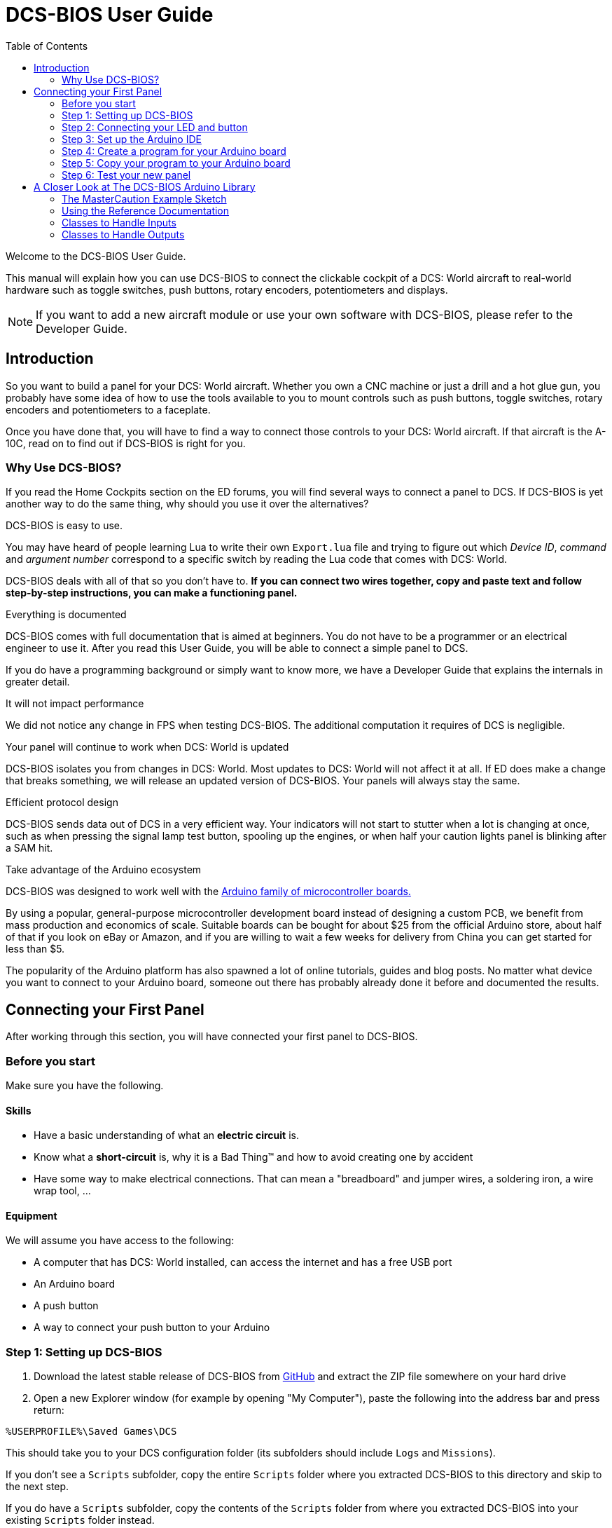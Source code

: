 = DCS-BIOS User Guide
:toc: right
:icons: font

Welcome to the DCS-BIOS User Guide.

This manual will explain how you can use DCS-BIOS to connect the clickable cockpit of a DCS: World aircraft to real-world hardware such as toggle switches, push buttons, rotary encoders, potentiometers and displays.

NOTE: If you want to add a new aircraft module or use your own software with DCS-BIOS, please refer to the Developer Guide.

== Introduction

So you want to build a panel for your DCS: World aircraft.
Whether you own a CNC machine or just a drill and a hot glue gun, you probably have some idea of how to use the tools available to you to mount controls such as push buttons, toggle switches, rotary encoders and potentiometers to a faceplate.

Once you have done that, you will have to find a way to connect those controls to your DCS: World aircraft.
If that aircraft is the A-10C, read on to find out if DCS-BIOS is right for you.

=== Why Use DCS-BIOS?

If you read the Home Cockpits section on the ED forums, you will find several ways to connect a panel to DCS.
If DCS-BIOS is yet another way to do the same thing, why should you use it over the alternatives?

.DCS-BIOS is easy to use.

You may have heard of people learning Lua to write their own `Export.lua` file and trying to figure out which _Device ID_, _command_ and _argument number_ correspond to a specific switch by reading the Lua code that comes with DCS: World.

DCS-BIOS deals with all of that so you don't have to. *If you can connect two wires together, copy and paste text and follow step-by-step instructions, you can make a functioning panel.*

.Everything is documented
DCS-BIOS comes with full documentation that is aimed at beginners.
You do not have to be a programmer or an electrical engineer to use it.
After you read this User Guide, you will be able to connect a simple panel to DCS.

If you do have a programming background or simply want to know more, we have a Developer Guide that explains the internals in greater detail.

.It will not impact performance

We did not notice any change in FPS when testing DCS-BIOS.
The additional computation it requires of DCS is negligible.

.Your panel will continue to work when DCS: World is updated

DCS-BIOS isolates you from changes in DCS: World.
Most updates to DCS: World will not affect it at all.
If ED does make a change that breaks something, we will release an updated version of DCS-BIOS.
Your panels will always stay the same.

.Efficient protocol design

DCS-BIOS sends data out of DCS in a very efficient way.
Your indicators will not start to stutter when a lot is changing at once, such as when pressing the signal lamp test button, spooling up the engines, or when half your caution lights panel is blinking after a SAM hit.

.Take advantage of the Arduino ecosystem

DCS-BIOS was designed to work well with the http://www.arduino.cc[Arduino family of microcontroller boards.]

By using a popular, general-purpose microcontroller development board instead of designing a custom PCB, we benefit from mass production and economics of scale.
Suitable boards can be bought for about $25 from the official Arduino store, about half of that if you look on eBay or Amazon, and if you are willing to wait a few weeks for delivery from China you can get started for less than $5.

The popularity of the Arduino platform has also spawned a lot of online tutorials, guides and blog posts.
No matter what device you want to connect to your Arduino board, someone out there has probably already done it before and documented the results.



== Connecting your First Panel

After working through this section, you will have connected your first panel to DCS-BIOS.

=== Before you start

Make sure you have the following.

==== Skills

* Have a basic understanding of what an *electric circuit* is.
* Know what a *short-circuit* is, why it is a Bad Thing(TM) and how to avoid creating one by accident
* Have some way to make electrical connections. That can mean a "breadboard" and jumper wires, a soldering iron, a wire wrap tool, ...

==== Equipment
We will assume you have access to the following:

* A computer that has DCS: World installed, can access the internet and has a free USB port
* An Arduino board
* A push button
* A way to connect your push button to your Arduino


=== Step 1: Setting up DCS-BIOS

. Download the latest stable release of DCS-BIOS from https://github.com/jboecker/dcs-bios/releases[GitHub] and extract the ZIP file somewhere on your hard drive

. Open a new Explorer window (for example by opening "My Computer"), paste the following into the address bar and press return:
----
%USERPROFILE%\Saved Games\DCS
----
This should take you to your DCS configuration folder (its subfolders should include `Logs` and `Missions`).

If you don't see a `Scripts` subfolder, copy the entire `Scripts` folder where you extracted DCS-BIOS to this directory and skip to the next step.

If you do have a `Scripts` subfolder, copy the contents of the `Scripts` folder from where you extracted DCS-BIOS into your existing `Scripts` folder instead.

If you also have an existing `Export.lua` file, do not copy the `Export.lua` file from the DCS-BIOS download.
Instead, open your existing `Export.lua` file in a text editor such as Notepad++ and append the following line:
[source,lua]
----
dofile(lfs.writedir()..[[Scripts\DCS-BIOS\BIOS.lua]])
----

NOTE: DCS-BIOS is now installed and enabled.
If you want to verify it, you can start up an A-10C, run `multicast-console.cmd` from your DCS-BIOS download directory, type `AHCP_CICU TOGGLE` into the console window and press return.
That should toggle the CICU switch in your virtual cockpit.

=== Step 2: Connecting your LED and button

* Connect your push button between Arduino digital pin 10 and ground.

* Connect your LED and current limiting resistor between Arduino digital pin 13 and ground.

=== Step 3: Set up the Arduino IDE

* Download and install the Arduino IDE http://arduino.cc/en/Main/Software[from the Arduino website.]

* Download the https://github.com/jboecker/dcs-bios-arduino-library/releases[DCS-BIOS Arduino library] from GitHub.
You do not have to extract it.
+
. Start the Arduino IDE
. Click `Sketch -> Import Library -> Add Library...` and select the ZIP file you downloaded
. Close and re-open your Arduino IDE

=== Step 4: Create a program for your Arduino board

Congratulations, you have completed all of the one-time setup steps.
For each panel that you create, you will have to do steps 4 and 5.

In this step, you are going to create a program for your Arduino board.
That program will read the state of connected switches and report changes to DCS-BIOS.
It will also interpret the data that DCS-BIOS sends to control LEDs, servo motors, or even displays.

NOTE: Arduino programs are also referred to as "sketches".

Click File -> Examples -> DcsBios -> TemplateSketch to open the template program that comes with the DCS-BIOS Arduino library.

To complete the template program, you are going to copy code snippets from the reference documentation.

. Open the reference documentation in a browser by double-clicking the file `protocol-reference.html` which is located in the `doc` folder in your DCS-BIOS download.
. If you see a red warning followed by a bunch of nonsense, you need to enable JavaScript in your web browser and reload the page.

The reference documentation lists every switch, push button and rotary knob that DCS-BIOS knows about.
To show only those that belong to the Up Front Controller, type `UFC` into the `Category Filter` box at the top.

The first entry should be the one for the Master Caution Light.
Note that it comes with two code snippets.

Because you want to connect a LED, copy the second snippet to your Arduino sketch.

In the reference documentation, `PIN` is highlighted in red in the example code.
That means you have to replace that with your own value, in this case the pin number you have connected the LED to.
In your sketch, replace `PIN` with `13` so you end up with this:
[source,c++]
----
DcsBios::LED masterCaution(0x108e, 0x0008, 13);
----

Scroll down to the `UFC_MASTER_CAUTION / Master Caution Reset` entry.
This represents the push button that resets the master caution warning.

In the reference documentation, you see it has example code for a `DcsBios::Switch2`, which is used for toggle switches and push buttons.
Again, copy the example code snippet to your sketch.
We connected the push button to pin `10` earlier, so replace `PIN` with `10`.

Now the start of your template program should look like this:
[source,c++]
----
#include <DcsBios.h>
#include <Servo.h>

/**** Make your changes after this line ****/

DcsBios::LED masterCaution(0x108e, 0x0008, 13);
DcsBios::Switch2 ufcMasterCaution("UFC_MASTER_CAUTION", 10);

/**** In most cases, you do not have to change anything below this line ****/

----

Your program is finished.
Click `File -> Save As` to save it under a new name.

NOTE: The Arduino IDE prevents you from saving changes to a library example.
You will have to save your changes under a new name.

=== Step 5: Copy your program to your Arduino board

Now that your Arduino sketch is done, you need to load it onto your board.

The details may vary for different Arduino boards.
The Arduino website has detailed guides for each individual board.

After loading your program onto your Arduino board, you can close the Arduino software.

=== Step 6: Test your new panel

DCS-BIOS comes with a script that connects a serial port (which is what your Arduino board uses to talk to the PC) to the DCS-BIOS data stream.

Open `connect-serial-port.cmd` from your DCS-BIOS download in a text editor and locate the line that starts with `COMPORT=`.
Replace the number with the COM port number you used to program your Arduino board and save the file.

Now double-click `connect-serial-port.cmd`.
A console window should pop up.
Leave it open.

You can now start DCS and try your new panel in action!




== A Closer Look at The DCS-BIOS Arduino Library

This tutorial will show you how to read the DCS-BIOS reference documentation to create a sketch for any panel in the cockpit.

It will cover all of the different control types that are supported by the Arduino library.

=== The MasterCaution Example Sketch

This section takes a closer look at the different parts of the MasterCaution example sketch.

[source,c++]
----
/* Include neccessary libraries */ <1>
#include <DcsBios.h>
#include <Servo.h>

/* Define connected controls */ <2>
DcsBios::Switch2 masterCautionBtn("UFC_MASTER_CAUTION", 10);
DcsBios::LED masterCautionLED("MASTER_CAUTION", 13);

/* Standard boilerplate code follows */
DcsBios::ProtocolParser parser; <3>

void setup() {
  Serial.begin(500000); <4>
}

void loop() {
  // feed incoming data to the parser
  while (Serial.available()) {
      parser.processChar(Serial.read()); <5>
  }
  
  // poll inputs
  DcsBios::PollingInput::pollInputs(); <6>
}

void sendDcsBiosMessage(const char* msg, const char* arg) { <7>
  Serial.write(msg);
  Serial.write(' ');
  Serial.write(arg);
  Serial.write('\n');
}

void onDcsBiosMessage(const char* msg, const char* arg) { <8>
  
}
----

<1> Include the neccessary header files.
This ensures that the Arduino IDE will bring in the required libraries during the compilation process.
Even if your sketch does not use the `ServoOutput` class you still have to include `Servo.h`.
Otherwise your sketch will not compile.

<2> Tell the library what types of controls are connected to your Arduino.
DCS-BIOS knows how to handle push buttons, toggle switches, rotary encoders, rotary switches, potentiometers, LEDs and servo motors.
If you want to use one of these control types, refer to the next section to learn how to read the reference documentation and find out what to put here.

<3> Create an object of type `DcsBios::ProtocolParser`.
We will need this later.

<4> In the `setup()` function, we set up the serial port to run at a speed of 500000 bps.
This setting needs to match the one in `connect-serial-port.cmd`.
500000 is the fastest the Arduino can handle and is the default.

<5> In `loop()`, we read data from the serial port and feed it to the `DcsBios::ProtocolParser` we created above.

<6> We also need to call `DcsBios::PollingInput::pollInputs()`.
This causes the DcsBios library to check the state of all connected inputs such as push buttons, rotary encoders, etc. and send a message to your DCS computer if they have changed.

<7> The DcsBios Arduino library expects you to supply a function called `sendDcsBiosMessage` that knows how to send a message to your DCS computer.
In this case, we simply write the message to the serial port.

<8> The DcsBios Arduino library calls `onDcsBiosWrite` whenever it receives data from DCS.
This is the place to handle output when the DcsBios library does not have a pre-made class that fits your needs, for example when you want to connect a display for a radio frequency.
Even when it is empty, this function must exist.
The compiler will complain otherwise.

=== Using the Reference Documentation
Recall the following part from the MasterCaution example:
[source,c++]
----
DcsBios::Switch2 masterCautionBtn("UFC_MASTER_CAUTION", 10);
DcsBios::LED masterCautionLED("MASTER_CAUTION", 13);
----

Unless you are doing something more advanced such as connecting displays or using something other than a serial port to talk to your DCS computer, this is the only part you need to modify.

Even without knowing much about DCS-BIOS, you might have guessed that this says there is a push button connected to pin 10 that should operate the master caution button and that the LED on pin 13 should light up then the master caution button does.

But how do you know what to put here for other controls?
You will have to consult the reference documentation.

==== Locating the Reference Documentation

The reference documentation is included in the `doc/` subdirectory in the DCS-BIOS download.
Simply double-click `protocol-reference.html` to open it in your web browser.

NOTE: If you see a red warning at the top of the page followed by a bunch of gibberish, you need to enable JavaScript and reload the page.

==== Controls
In your virtual cockpit you will find lots of toggle switches, buttons and rotary knobs.
DCS-BIOS refers to them as controls.

Each control is identified by a unique identifier and is associated with a category, which is usually the panel it is found on in the virtual cockpit.

Some knobs in your cockpit are represented as two separate controls.
For example, the volume controls on the A-10C intercom panel have one DCS-BIOS control for the volume and a separate for the mute function.

==== Finding the Control You Are Looking For

Use the search boxes at the top of the page to quickly find what you are looking for.
You can filter by category, identifier and description.

==== Input Interfaces

Each DCS-BIOS control can support multiple _input interfaces_.
An _input interface_ allows you to control something in the cockpit by sending a message to DCS-BIOS.
For example, you can toggle the CICU switch in the A-10C by sending `AHCP_CICU TOGGLE`.

A message starts with the identifier of the control you want to manipulate, followed by a space, an _argument_, and a newline character.
Different input interfaces understand different arguments.

Depending on the type of input interface, the reference documentation will offer different snippets of example code.

.Types of input interfaces

set_state:: If a control supports the _set_state_ interface, its current state can be set by sending it a number as an argument.
For example, you can set the TACAN mode dial in the A-10C to the `A A REC` position by sending `TACAN_MODE 3`.
+
NOTE: The range of acceptable values is 0 to the maximum value of the control's first output.
+
The reference documentation will offer example code for a `DcsBios::RotarySwitch` and (in the case of two-position controls) a `DcsBios::Switch2`.

fixed_step:: If a control supports the _fixed_step_ interface, you can increase its position with an `INC` argument and decrease its position with an `DEC` argument.
+
The reference documentation will offer example code for a `DcsBios::RotaryEncoder`.

action:: This represents an action such as toggling a toggle switch or changing the X/Y digit of the TACAN channel.
+
The reference documentation will offer example code for a `DcsBios::ActionButton`.

variable_step:: If a control supports the _variable_step_ interface, you can increase or decrease its position by a certain amount by sending `+NUMBER` or `-NUMBER` as an argument, where `NUMBER` is an integer.
+
The reference documentation will offer example code for a `DcsBios::RotaryEncoder`.
The default step size is 3200.
You will need to experiment to get the right sensitivity.


==== Outputs

Each DCS-BIOS control can have multiple related _outputs_.
An _output_ represents a piece of information that is exported from DCS, for example the position of the flaps position indicator.

Outputs come in two types:

Integer outputs:: Most outputs are integers.
Each integer output has an associated maximum value and a minimum value of 0.
+
The reference documentation will offer code examples for `DcsBios::LED` and `DcsBios::ServoOutput` where appropriate.
+
The first code snippet for integer outputs is meant to be inserted into the `onDcsBiosWrite` function if the DCS-BIOS Arduino library cannot do what you want.
It shows you how to extract the value using the _mask_ and _shift_ values of the output.
+
NOTE: To learn about the meaning of the _address_, _mask_ and _shift_ value of an output, please refer to the developer guide.

String outputs:: Some values (such as radio frequencies) are exported as character strings.
The reference documentation will provide a code example that uses a `DcsBios::StringBuffer` to execute a piece of code whenever the value changes.
+
NOTE: Because there are many different types of displays (7-segment, character, graphical) and different ways to connect them to a microcontroller (direct, I2C, SPI), the DcsBios library does not include code to handle them.
For most common combinations of display type and connection method, you can find other Arduino libraries online that allow you to talk to them.


==== Copy and Paste Example Code

To use the example code from the reference documentation in your Arduino sketch, you first have to choose which code example to copy.
That depends on what type of control you want to connect.

For example, you might want to use a rotary switch for the TACAN mode dial in the A-10C and use the `DcsBios::RotarySwitch` code snippet. For the same control, you could also choose to use a rotary encoder.

After choosing a code example, copy it to your Arduino sketch (refer back to the MasterCaution example to see where to copy it) and replace all the parts in red with your own values (usually the pin numbers that this control is connected to).

Refer to the next section for more detailed information on the individual classes, including example circuits.


=== Classes to Handle Inputs
==== ActionButton
==== Switch2
==== RotarySwitch
==== Potentiometer
==== RotaryEncoder
==== RotarySwitch
=== Classes to Handle Outputs
==== LED
==== ServoOutput
==== StringBuffer
